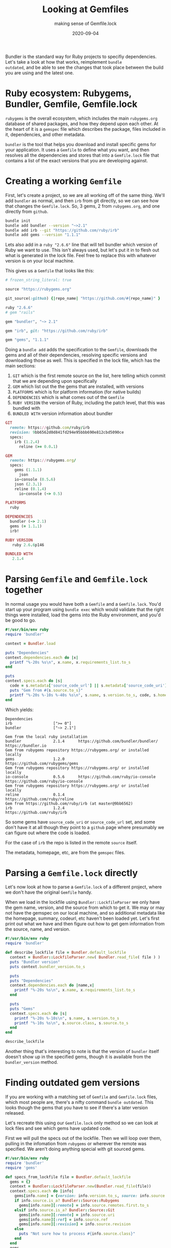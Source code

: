 #+title: Looking at Gemfiles
#+subtitle: making sense of Gemfile.lock
#+tags: ruby, bundler, packagemanagers, git
#+date: 2020-09-04

Bundler is the standard way for Ruby projects to specifiy
dependencies. Let's take a look at how that works, reimplement =bundle
outdated=, and be able to see the changes that took place between the
build you are using and the latest one.

* Ruby ecosystem: Rubygems, Bundler, Gemfile, Gemfile.lock

=rubygems= is the overall ecosystem, which includes the main
=rubygems.org= database of shared packages, and how they depend upon
each other. At the heart of it is a =gemspec= file which describes the
package, files included in it, dependencies, and other metadata.

=bundler= is the tool that helps you download and install specific gems for
your application. It uses a =Gemfile= to define what you want, and then
resolves all the dependencies and stores that into a =Gemfile.lock= file
that contains a list of the exact versions that you are developing
against.

* Creating a working =Gemfile=

First, let's create a project, so we are all working off of the same
thing. We'll add =bundler= as normal, and then =irb= from git directly, so
we can see how that changes the =Gemfile.lock=. So, 3 gems, 2 from
=rubygems.org=, and one directly from =github=.

#+begin_src bash
bundle init
bundle add bundler --version "~>2.1"
bundle add irb --git "https://github.com/ruby/irb"
bundle add gems --version "1.1.1"
#+end_src

Lets also add in a =ruby "2.6.6"= line that will tell bundler which
version of Ruby we want to use. This isn't always used, but let's put
it in to flesh out what is generated in the lock file. Feel free to
replace this with whatever version is on your local machine.

This gives us a =Gemfile= that looks like this:

#+begin_src ruby
# frozen_string_literal: true

source "https://rubygems.org"

git_source(:github) {|repo_name| "https://github.com/#{repo_name}" }

ruby "2.6.6"
# gem "rails"

gem "bundler", "~> 2.1"

gem "irb", git: "https://github.com/ruby/irb"

gem "gems", "1.1.1"
#+end_src

Doing a =bundle add= adds the specification to the =Gemfile=, downloads
the gems and all of their dependencies, resolving specific versions and
downloading those as well. This is specified in the lock file, which
has the main sections:

1. =GIT= which is the first remote source on the list, here telling
   which commit that we are depending upon specifically
2. =GEM= which list out the the gems that are installed, with versions
3. =PLATFORMS= which is for platform information (for native builds)
4. =DEPENDENCIES= which is what comes out of the =Gemfile=
5. =RUBY VERSION= the version of Ruby, including the patch level, that
   this was bundled with
6. =BUNDLED WITH= version information about bundler

#+begin_src ruby
GIT
  remote: https://github.com/ruby/irb
  revision: 9bb6562d0d841fd294e95bbb690e812cbd5090ce
  specs:
    irb (1.2.4)
      reline (>= 0.0.1)

GEM
  remote: https://rubygems.org/
  specs:
    gems (1.1.1)
      json
    io-console (0.5.6)
    json (2.3.1)
    reline (0.1.4)
      io-console (~> 0.5)

PLATFORMS
  ruby

DEPENDENCIES
  bundler (~> 2.1)
  gems (= 1.1.1)
  irb!

RUBY VERSION
   ruby 2.6.6p146

BUNDLED WITH
   2.1.4
#+end_src
 
* Parsing =Gemfile= and =Gemfile.lock= together

In normal usage you would have both a =Gemfile= and a =Gemfile.lock=.
You'd start up your program using =bundle exec= which would validate
that the right things were installed, load the gems into the Ruby
environment, and you'd be good to go.

#+begin_src ruby :tangle gemfile.rb :results output
  #!/usr/bin/env ruby
  require 'bundler'

  context = Bundler.load

  puts "Dependencies"
  context.dependencies.each do |x|
    printf "%-20s %s\n", x.name, x.requirements_list.to_s
  end

  puts
  context.specs.each do |s|
    code = s.metadata['source_code_url'] || s.metadata['source_code_uri']
    puts "Gem from #{s.source.to_s}"
    printf "%-20s %-10s %-40s %s\n", s.name, s.version.to_s, code, s.homepage
  end
#+end_src

Which yields:

#+RESULTS:
: Dependencies
: irb                  [">= 0"]
: bundler              ["~> 2.1"]
: 
: Gem from the local ruby installation
: bundler              2.1.4      https://github.com/bundler/bundler/      https://bundler.io
: Gem from rubygems repository https://rubygems.org/ or installed locally
: gems                 1.2.0                                               https://github.com/rubygems/gems
: Gem from rubygems repository https://rubygems.org/ or installed locally
: io-console           0.5.6      https://github.com/ruby/io-console       https://github.com/ruby/io-console
: Gem from rubygems repository https://rubygems.org/ or installed locally
: reline               0.1.4                                               https://github.com/ruby/reline
: Gem from https://github.com/ruby/irb (at master@9bb6562)
: irb                  1.2.4                                               https://github.com/ruby/irb

So some gems have =source_code_uri= or =source_code_url= set, and some
don't have it at all though they point to a =github= page where
presumably we can figure out where the code is loaded.

For the case of =irb= the repo is listed in the remote =source= itself.

The metadata, homepage, etc, are from the =gemspec= files.

* Parsing a =Gemfile.lock= directly

Let's now look at how to parse a =Gemfile.lock= of a different project,
where we don't have the original =Gemfile= handy.

When we load in the lockfile using =Bundler::LockfileParser= we only
have the gem name, version, and the source from which to get it. We
may or may not have the gemspec on our local machine, and so
additional metadata like the homepage, summary, codeurl, etc haven't
been loaded yet. Let's first print out what we have and then figure
out how to get gem information from the source, name, and version.

#+begin_src ruby :tangle gemfilelock.rb
#!/usr/bin/env ruby
require 'bundler'

def describe_lockfile file = Bundler.default_lockfile
  context = Bundler::LockfileParser.new( Bundler.read_file( file ) )
  puts "Bundler version"
  puts context.bundler_version.to_s

  puts
  puts "Dependencies"
  context.dependencies.each do |name,x|
    printf "%-20s %s\n", x.name, x.requirements_list.to_s
  end

  puts
  puts "Gems"
  context.specs.each do |s|
    printf "%-20s %-10s\n", s.name, s.version.to_s
    printf "%-10s %s\n", s.source.class, s.source.to_s
  end
end

describe_lockfile

#+end_src

#+RESULTS:
: Bundler version
: 2.1.4
:
: Dependencies
: bundler              ["~> 2.1"]
: gems                 ["~> 1.2"]
: irb                  [">= 0"]
:
: Gems
: gems                 1.2.0     
: Bundler::Source::Rubygems rubygems repository https://rubygems.org/ or installed locally
: io-console           0.5.6     
: Bundler::Source::Rubygems rubygems repository https://rubygems.org/ or installed locally
: irb                  1.2.4     
: Bundler::Source::Git https://github.com/ruby/irb (at master@9bb6562)
: reline               0.1.4     
: Bundler::Source::Rubygems rubygems repository https://rubygems.org/ or installed locally

Another thing that's interesting to note is that the version of
=bundler= itself doesn't show up in the specified gems, though it is
available from the =bundler_version= method.

* Finding outdated gem versions

If you are working with a matching set of =Gemfile= and =Gemfile.lock=
files, which most people are, there's a nifty command =bundle outdated=.
This looks though the gems that you have to see if there's a later
version released.

Let's recreate this using our =Gemfile.lock= only method so we can look
at lock files and see which gems have updated code.

First we will pull the specs out of the lockfile. Then we will loop
over them, pulling in the infomation from =rubygems= or wherever the
remote was specified. We aren't doing anything special with git
sourced gems.

#+begin_src ruby :tangle outdated.rb :results output
  #!/usr/bin/env ruby
  require 'bundler'
  require 'gems'

  def specs_from_lockfile file = Bundler.default_lockfile
    gems = {}
    context = Bundler::LockfileParser.new(Bundler.read_file(file))
    context.specs.each do |info|
      gems[info.name] = {version: info.version.to_s, source: info.source.class }
      if info.source.is_a? Bundler::Source::Rubygems
        gems[info.name][:remote] = info.source.remotes.first.to_s 
      elsif info.source.is_a? Bundler::Source::Git
        gems[info.name][:remote] = info.source.uri 
        gems[info.name][:ref] = info.source.ref
        gems[info.name][:revision] = info.source.revision
      else
        puts "Not sure how to process #{info.source.class}"
      end
    end
    gems
  end

  def add_rubygems_versions info
    info.each do |name, spec|
      if spec[:source] == Bundler::Source::Rubygems
        gems_client = Gems::Client.new( { host: spec[:remote] } )
        spec[:info] = gems_client.info( name )
      elsif spec[:source] == Bundler::Source::Git
        spec[:info] = Gems.info( name )
      else
        puts "Not sure of the source of #{name}"
      end
    end
  end

  specs = specs_from_lockfile ARGV[0] || Bundler.default_lockfile
  add_rubygems_versions( specs )

  printf "%15s  %-8s %-8s %3s %s\n", "Name", "Current", "Latest", "Old", "Info"

  specs.each do |name,info|
    info[:info] ||= {}
    current_version = info[:version]
    new_version = info[:info]["version"]
    printf "%15s  %-8s %-8s %-3s %s\n", 
           name,
           current_version,
           new_version,
           current_version == new_version ? "" : "Y",
           info[:info]["info"][0..50]
  end

#+end_src

#+RESULTS:
:            Name  Current  Latest   Old Info
:            gems  1.1.1    1.2.0    Y   Ruby wrapper for the RubyGems.org API
:      io-console  0.5.6    0.5.6        add console capabilities to IO instances.
:             irb  1.2.4    1.2.4        Interactive Ruby command-line tool for REPL (Read E
:            json  2.3.1    2.3.1        This is a JSON implementation as a Ruby extension i
:          reline  0.1.4    0.1.4        Alternative GNU Readline or Editline implementation

This is a very simple project, but we can see that the one gem that we
held back to =1.1.1= instead of the (current) latest of =1.2.0= is
outdated.

* Future thoughts

Looking at the =Gemfile.lock= file we're able to see which versions of
the gems are installed, and we can pull down the git repos of most of
them using the metadata. (Or homepage, for a lot of them.)  The
standard bundling tools will create a git tag for each of the
releases, so in our next installment we will start looking at the
code differences between versions, both the commit messages as well
as overall activity in these projects. This should help us understand
how risky the upgrades are, and if we believe in semver.

* References

1. https://stackoverflow.com/questions/38800129/parsing-a-gemfile-lock-with-bundl
2. https://rdoc.info/github/bundler/bundler/Bundler/LazySpecification
3. https://rdoc.info/github/rubygems/rubygems/Gem/Specification


# Local Variables:
# eval: (add-hook 'after-save-hook (lambda ()(org-babel-tangle)) nil t)
# End:
